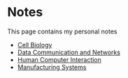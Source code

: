 #+AUTHOR: Faruk Bećirović
#+OPTIONS: toc:nil num:nil author:nil timestamp:nil
#+HTML_HEAD: <link rel="stylesheet" type="text/css" href="../style.css">
#+HTML_HEAD: <link rel="icon" href="/favicon.ico" type="image/x-icon">

* Notes

This page contains my personal notes

- [[./CellBiology.html][Cell Biology]]
- [[./CS510.html][Data Communication and Networks]]
- [[./HCI.html][Human Computer Interaction]]
- [[./manufacturing.html][Manufacturing Systems]]
